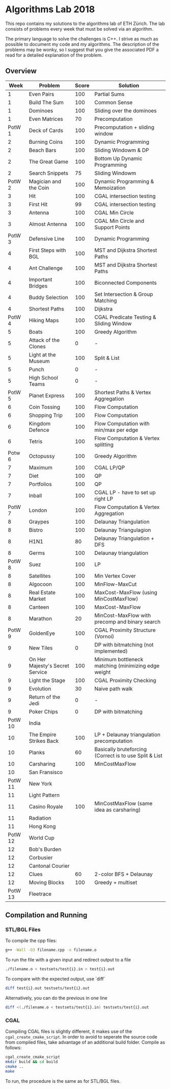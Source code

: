 * Algorithms Lab 2018
This repo contains my solutions to the algorithms lab of ETH Zürich. The lab consists of problems every week that must be solved via an algorithm. 

The primary language to solve the challenges is C++. I strive as much as possible to document my code and my algorithms. The description of the problems may be wonky, so I suggest that you give the associated PDF a read for a detailed explanation of the problem.

** Overview
|    Week | Problem                         | Score | Solution                                               |
|---------+---------------------------------+-------+--------------------------------------------------------|
|       1 | Even Pairs                      |   100 | Partial Sums                                           |
|       1 | Build The Sum                   |   100 | Common Sense                                           |
|       1 | Dominoes                        |   100 | Sliding over the dominoes                              |
|       1 | Even Matrices                   |    70 | Precomputation                                         |
|  PotW 1 | Deck of Cards                   |   100 | Precomputation + sliding window                        |
|       2 | Burning Coins                   |   100 | Dynamic Programming                                    |
|       2 | Beach Bars                      |   100 | Sliding Windowm & DP                                   |
|       2 | The Great Game                  |   100 | Bottom Up Dynamic Programming                          |
|       2 | Search Snippets                 |    75 | Sliding Windowm                                        |
|  PotW 2 | Magician and the Coin           |   100 | Dynamic Programming & Memoization                      |
|       3 | Hit                             |   100 | CGAL intersection testing                              |
|       3 | First Hit                       |    99 | CGAL intersection testing                              |
|       3 | Antenna                         |   100 | CGAL Min Circle                                        |
|       3 | Almost Antenna                  |   100 | CGAL Min Circle and Support Points                     |
|  PotW 3 | Defensive Line                  |   100 | Dynamic Programming                                    |
|       4 | First Steps with BGL            |   100 | MST and Dijkstra Shortest Paths                        |
|       4 | Ant Challenge                   |   100 | MST and Dijkstra Shortest Paths                        |
|       4 | Important Bridges               |   100 | Biconnected Components                                 |
|       4 | Buddy Selection                 |   100 | Set Intersection & Group Matching                      |
|       4 | Shortest Paths                  |   100 | Dijkstra                                               |
|  PotW 4 | Hiking Maps                     |   100 | CGAL Predicate Testing & Sliding Window                |
|       5 | Boats                           |   100 | Greedy Algorithm                                       |
|       5 | Attack of the Clones            |     0 | -                                                      |
|       5 | Light at the Museum             |   100 | Split & List                                           |
|       5 | Punch                           |     0 | -                                                      |
|       5 | High School Teams               |     0 | -                                                      |
|  PotW 5 | Planet Express                  |   100 | Shortest Paths & Vertex Aggregation                    |
|       6 | Coin Tossing                    |   100 | Flow Computation                                       |
|       6 | Shopping Trip                   |   100 | Flow Computation                                       |
|       6 | Kingdom Defence                 |   100 | Flow Computation with min/max per edge                 |
|       6 | Tetris                          |   100 | Flow Computation & Vertex splitting                    |
|  Potw 6 | Octopussy                       |   100 | Greedy Algorithm                                       |
|       7 | Maximum                         |   100 | CGAL LP/QP                                             |
|       7 | Diet                            |   100 | QP                                                     |
|       7 | Portfolios                      |   100 | QP                                                     |
|       7 | Inball                          |   100 | CGAL LP - have to set up right LP                      |
|  PotW 7 | London                          |   100 | Flow Computation & Vertex Aggregation                  |
|       8 | Graypes                         |   100 | Delaunay Triangulation                                 |
|       8 | Bistro                          |   100 | Delaunay Triangulagion                                 |
|       8 | H1N1                            |    80 | Delaunay Triangulation + DFS                           |
|       8 | Germs                           |   100 | Delaunay triangulation                                 |
|  PotW 8 | Suez                            |   100 | LP                                                     |
|       8 | Satellites                      |   100 | Min Vertex Cover                                       |
|       8 | Algocoon                        |   100 | MinFlow-MaxCut                                         |
|       8 | Real Estate Market              |   100 | MaxCost-MaxFlow (using MinCostMaxFlow)                 |
|       8 | Canteen                         |   100 | MaxCost-MaxFlow                                        |
|       8 | Marathon                        |    20 | MinCost-MaxFlow with precomp and binary search         |
|  PotW 9 | GoldenEye                       |   100 | CGAL Proximity Structure (Vornoi)                      |
|       9 | New Tiles                       |     0 | DP with bitmatching (not implemented)                  |
|       9 | On Her Majesty's Secret Service |   100 | Minimum bottleneck matching (minimizing edge weight    |
|       9 | Light the Stage                 |   100 | CGAL Proximity Checking                                |
|       9 | Evolution                       |    30 | Naive path walk                                        |
|       9 | Return of the Jedi              |     0 | -                                                      |
|       9 | Poker Chips                     |     0 | DP with bitmatching                                    |
| PotW 10 | India                           |       |                                                        |
|      10 | The Empire Strikes Back         |   100 | LP + Delaunay triangulation precomputation             |
|      10 | Planks                          |    60 | Basically bruteforcing (Correct is to use Split & List |
|      10 | Carsharing                      |   100 | MinCostMaxFlow                                         |
|      10 | San Fransisco                   |       |                                                        |
| PotW 11 | New York                        |       |                                                        |
|      11 | Light Pattern                   |       |                                                        |
|      11 | Casino Royale                   |   100 | MinCostMaxFlow (same idea as carsharing)          |
|      11 | Radiation                       |       |                                                        |
|      11 | Hong Kong                       |       |                                                        |
| PotW 12 | World Cup                       |       |                                                        |
|      12 | Bob's Burden                    |       |                                                        |
|      12 | Corbusier                       |       |                                                        |
|      12 | Cantonal Courier                |       |                                                        |
|      12 | Clues                           |    60 | 2-color BFS + Delaunay                                 |
|      12 | Moving Blocks                   |   100 | Greedy + multiset                                      |
| PotW 13 | Fleetrace                       |       |                                                        |

** Compilation and Running
*** STL/BGL Files
To compile the cpp files:
#+BEGIN_SRC bash
g++ -Wall -O3 filename.cpp -o filename.o
#+END_SRC

To run the file with a given input and redirect output to a file
#+BEGIN_SRC bash
./filename.o < testsets/test{i}.in > test{i}.out
#+END_SRC

To compare with the expected output, use `diff`
#+BEGIN_SRC bash
diff test{i}.out testsets/test{i}.out
#+END_SRC

Alternatively, you can do the previous in one line
#+BEGIN_SRC bash
diff <(./filename.o < testsets/test{i}.in) testsets/test{i}.out
#+END_SRC

*** CGAL
Compiling CGAL files is slightly different, it makes use of the ~cgal_create_cmake_script~.
In order to avoid to seperate the source code from compiled files, take advantage of an additional build folder.
Compile as follows:
#+BEGIN_SRC bash
cgal_create_cmake_script
mkdir build && cd build
cmake ..
make
#+END_SRC

To run, the procedure is the same as for STL/BGL files.
